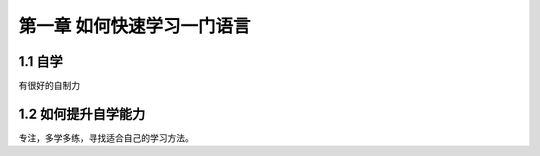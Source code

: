 第一章 如何快速学习一门语言
==================================
1.1 自学
----------------------------------
有很好的自制力


1.2 如何提升自学能力
----------------------------------

专注，多学多练，寻找适合自己的学习方法。
